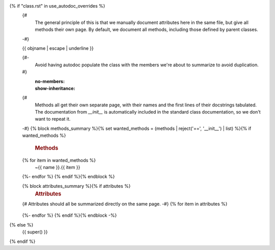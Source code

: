 {% if "class.rst" in use_autodoc_overrides %}
    {#
       The general principle of this is that we manually document attributes here in
       the same file, but give all methods their own page.  By default, we document
       all methods, including those defined by parent classes.
    -#}

    {{ objname | escape | underline }}

    .. currentmodule:: {{ module }}

    .. autoclass:: {{ objname }}
    {#-
       Avoid having autodoc populate the class with the members we're about to
       summarize to avoid duplication.
    #}
       :no-members:
       :show-inheritance:
    {#
       Methods all get their own separate page, with their names and the first lines
       of their docstrings tabulated.  The documentation from `__init__` is
       automatically included in the standard class documentation, so we don't want
       to repeat it.
    -#}
    {% block methods_summary %}{% set wanted_methods = (methods | reject('==', '__init__') | list) %}{% if wanted_methods %}
       .. rubric:: Methods

       .. autosummary::
          :nosignatures:
          :toctree: ../stubs/
    {% for item in wanted_methods %}
          ~{{ name }}.{{ item }}
    {%- endfor %}
    {% endif %}{% endblock %}

    {% block attributes_summary %}{% if attributes %}
       .. rubric:: Attributes
    {# Attributes should all be summarized directly on the same page. -#}
    {% for item in attributes %}
       .. autoattribute:: {{ item }}
    {%- endfor %}
    {% endif %}{% endblock -%}

{% else %}
  {{ super() }}
{% endif %}
